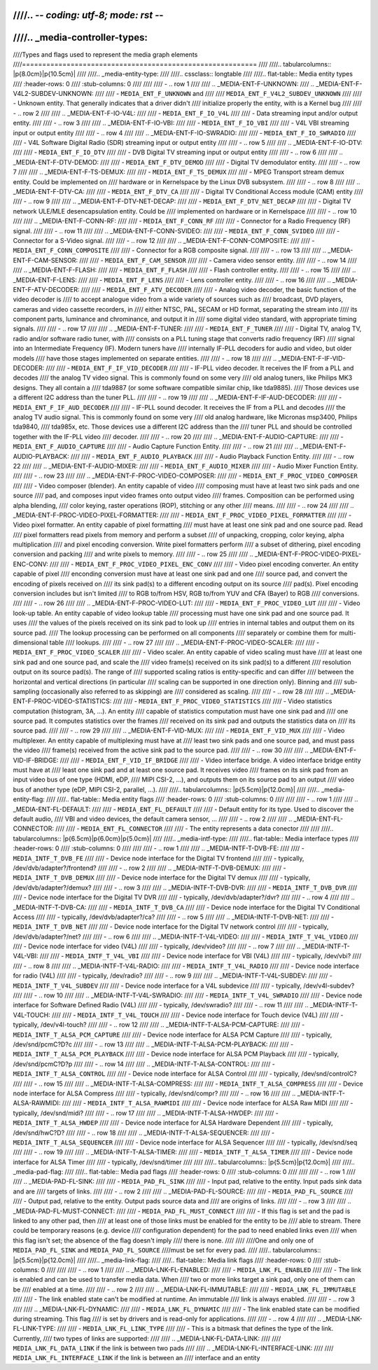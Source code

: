 ////.. -*- coding: utf-8; mode: rst -*-
////
////.. _media-controller-types:
////
////Types and flags used to represent the media graph elements
////==========================================================
////
////..  tabularcolumns:: |p{8.0cm}|p{10.5cm}|
////
////.. _media-entity-type:
////
////.. cssclass:: longtable
////
////.. flat-table:: Media entity types
////    :header-rows:  0
////    :stub-columns: 0
////
////
////    -  .. row 1
////
////       .. _MEDIA-ENT-F-UNKNOWN:
////       .. _MEDIA-ENT-F-V4L2-SUBDEV-UNKNOWN:
////
////       -  ``MEDIA_ENT_F_UNKNOWN`` and
////
////	  ``MEDIA_ENT_F_V4L2_SUBDEV_UNKNOWN``
////
////       -  Unknown entity. That generally indicates that a driver didn't
////	  initialize properly the entity, with is a Kernel bug
////
////    -  .. row 2
////
////       ..  _MEDIA-ENT-F-IO-V4L:
////
////       -  ``MEDIA_ENT_F_IO_V4L``
////
////       -  Data streaming input and/or output entity.
////
////    -  .. row 3
////
////       ..  _MEDIA-ENT-F-IO-VBI:
////
////       -  ``MEDIA_ENT_F_IO_VBI``
////
////       -  V4L VBI streaming input or output entity
////
////    -  .. row 4
////
////       ..  _MEDIA-ENT-F-IO-SWRADIO:
////
////       -  ``MEDIA_ENT_F_IO_SWRADIO``
////
////       -  V4L Software Digital Radio (SDR) streaming input or output entity
////
////    -  .. row 5
////
////       ..  _MEDIA-ENT-F-IO-DTV:
////
////       -  ``MEDIA_ENT_F_IO_DTV``
////
////       -  DVB Digital TV streaming input or output entity
////
////    -  .. row 6
////
////       ..  _MEDIA-ENT-F-DTV-DEMOD:
////
////       -  ``MEDIA_ENT_F_DTV_DEMOD``
////
////       -  Digital TV demodulator entity.
////
////    -  .. row 7
////
////       ..  _MEDIA-ENT-F-TS-DEMUX:
////
////       -  ``MEDIA_ENT_F_TS_DEMUX``
////
////       -  MPEG Transport stream demux entity. Could be implemented on
////	  hardware or in Kernelspace by the Linux DVB subsystem.
////
////    -  .. row 8
////
////       ..  _MEDIA-ENT-F-DTV-CA:
////
////       -  ``MEDIA_ENT_F_DTV_CA``
////
////       -  Digital TV Conditional Access module (CAM) entity
////
////    -  .. row 9
////
////       ..  _MEDIA-ENT-F-DTV-NET-DECAP:
////
////       -  ``MEDIA_ENT_F_DTV_NET_DECAP``
////
////       -  Digital TV network ULE/MLE desencapsulation entity. Could be
////	  implemented on hardware or in Kernelspace
////
////    -  .. row 10
////
////       ..  _MEDIA-ENT-F-CONN-RF:
////
////       -  ``MEDIA_ENT_F_CONN_RF``
////
////       -  Connector for a Radio Frequency (RF) signal.
////
////    -  .. row 11
////
////       ..  _MEDIA-ENT-F-CONN-SVIDEO:
////
////       -  ``MEDIA_ENT_F_CONN_SVIDEO``
////
////       -  Connector for a S-Video signal.
////
////    -  .. row 12
////
////       ..  _MEDIA-ENT-F-CONN-COMPOSITE:
////
////       -  ``MEDIA_ENT_F_CONN_COMPOSITE``
////
////       -  Connector for a RGB composite signal.
////
////    -  .. row 13
////
////       ..  _MEDIA-ENT-F-CAM-SENSOR:
////
////       -  ``MEDIA_ENT_F_CAM_SENSOR``
////
////       -  Camera video sensor entity.
////
////    -  .. row 14
////
////       ..  _MEDIA-ENT-F-FLASH:
////
////       -  ``MEDIA_ENT_F_FLASH``
////
////       -  Flash controller entity.
////
////    -  .. row 15
////
////       ..  _MEDIA-ENT-F-LENS:
////
////       -  ``MEDIA_ENT_F_LENS``
////
////       -  Lens controller entity.
////
////    -  .. row 16
////
////       ..  _MEDIA-ENT-F-ATV-DECODER:
////
////       -  ``MEDIA_ENT_F_ATV_DECODER``
////
////       -  Analog video decoder, the basic function of the video decoder is
////	  to accept analogue video from a wide variety of sources such as
////	  broadcast, DVD players, cameras and video cassette recorders, in
////	  either NTSC, PAL, SECAM or HD format, separating the stream into
////	  its component parts, luminance and chrominance, and output it in
////	  some digital video standard, with appropriate timing signals.
////
////    -  .. row 17
////
////       ..  _MEDIA-ENT-F-TUNER:
////
////       -  ``MEDIA_ENT_F_TUNER``
////
////       -  Digital TV, analog TV, radio and/or software radio tuner, with
////	  consists on a PLL tuning stage that converts radio frequency (RF)
////	  signal into an Intermediate Frequency (IF). Modern tuners have
////	  internally IF-PLL decoders for audio and video, but older models
////	  have those stages implemented on separate entities.
////
////    -  .. row 18
////
////       ..  _MEDIA-ENT-F-IF-VID-DECODER:
////
////       -  ``MEDIA_ENT_F_IF_VID_DECODER``
////
////       -  IF-PLL video decoder. It receives the IF from a PLL and decodes
////	  the analog TV video signal. This is commonly found on some very
////	  old analog tuners, like Philips MK3 designs. They all contain a
////	  tda9887 (or some software compatible similar chip, like tda9885).
////	  Those devices use a different I2C address than the tuner PLL.
////
////    -  .. row 19
////
////       ..  _MEDIA-ENT-F-IF-AUD-DECODER:
////
////       -  ``MEDIA_ENT_F_IF_AUD_DECODER``
////
////       -  IF-PLL sound decoder. It receives the IF from a PLL and decodes
////	  the analog TV audio signal. This is commonly found on some very
////	  old analog hardware, like Micronas msp3400, Philips tda9840,
////	  tda985x, etc. Those devices use a different I2C address than the
////	  tuner PLL and should be controlled together with the IF-PLL video
////	  decoder.
////
////    -  .. row 20
////
////       ..  _MEDIA-ENT-F-AUDIO-CAPTURE:
////
////       -  ``MEDIA_ENT_F_AUDIO_CAPTURE``
////
////       -  Audio Capture Function Entity.
////
////    -  .. row 21
////
////       ..  _MEDIA-ENT-F-AUDIO-PLAYBACK:
////
////       -  ``MEDIA_ENT_F_AUDIO_PLAYBACK``
////
////       -  Audio Playback Function Entity.
////
////    -  .. row 22
////
////       ..  _MEDIA-ENT-F-AUDIO-MIXER:
////
////       -  ``MEDIA_ENT_F_AUDIO_MIXER``
////
////       -  Audio Mixer Function Entity.
////
////    -  .. row 23
////
////       ..  _MEDIA-ENT-F-PROC-VIDEO-COMPOSER:
////
////       -  ``MEDIA_ENT_F_PROC_VIDEO_COMPOSER``
////
////       -  Video composer (blender). An entity capable of video
////	  composing must have at least two sink pads and one source
////	  pad, and composes input video frames onto output video
////	  frames. Composition can be performed using alpha blending,
////	  color keying, raster operations (ROP), stitching or any other
////	  means.
////
////    -  ..  row 24
////
////       ..  _MEDIA-ENT-F-PROC-VIDEO-PIXEL-FORMATTER:
////
////       -  ``MEDIA_ENT_F_PROC_VIDEO_PIXEL_FORMATTER``
////
////       -  Video pixel formatter. An entity capable of pixel formatting
////	  must have at least one sink pad and one source pad. Read
////	  pixel formatters read pixels from memory and perform a subset
////	  of unpacking, cropping, color keying, alpha multiplication
////	  and pixel encoding conversion. Write pixel formatters perform
////	  a subset of dithering, pixel encoding conversion and packing
////	  and write pixels to memory.
////
////    -  ..  row 25
////
////       ..  _MEDIA-ENT-F-PROC-VIDEO-PIXEL-ENC-CONV:
////
////       -  ``MEDIA_ENT_F_PROC_VIDEO_PIXEL_ENC_CONV``
////
////       -  Video pixel encoding converter. An entity capable of pixel
////	  enconding conversion must have at least one sink pad and one
////	  source pad, and convert the encoding of pixels received on
////	  its sink pad(s) to a different encoding output on its source
////	  pad(s). Pixel encoding conversion includes but isn't limited
////	  to RGB to/from HSV, RGB to/from YUV and CFA (Bayer) to RGB
////	  conversions.
////
////    -  ..  row 26
////
////       ..  _MEDIA-ENT-F-PROC-VIDEO-LUT:
////
////       -  ``MEDIA_ENT_F_PROC_VIDEO_LUT``
////
////       -  Video look-up table. An entity capable of video lookup table
////	  processing must have one sink pad and one source pad. It uses
////	  the values of the pixels received on its sink pad to look up
////	  entries in internal tables and output them on its source pad.
////	  The lookup processing can be performed on all components
////	  separately or combine them for multi-dimensional table
////	  lookups.
////
////    -  ..  row 27
////
////       ..  _MEDIA-ENT-F-PROC-VIDEO-SCALER:
////
////       -  ``MEDIA_ENT_F_PROC_VIDEO_SCALER``
////
////       -  Video scaler. An entity capable of video scaling must have
////	  at least one sink pad and one source pad, and scale the
////	  video frame(s) received on its sink pad(s) to a different
////	  resolution output on its source pad(s). The range of
////	  supported scaling ratios is entity-specific and can differ
////	  between the horizontal and vertical directions (in particular
////	  scaling can be supported in one direction only). Binning and
////	  sub-sampling (occasionally also referred to as skipping) are
////	  considered as scaling.
////
////    -  ..  row 28
////
////       ..  _MEDIA-ENT-F-PROC-VIDEO-STATISTICS:
////
////       -  ``MEDIA_ENT_F_PROC_VIDEO_STATISTICS``
////
////       -  Video statistics computation (histogram, 3A, ...). An entity
////	  capable of statistics computation must have one sink pad and
////	  one source pad. It computes statistics over the frames
////	  received on its sink pad and outputs the statistics data on
////	  its source pad.
////
////    -  ..  row 29
////
////       ..  _MEDIA-ENT-F-VID-MUX:
////
////       -  ``MEDIA_ENT_F_VID_MUX``
////
////       - Video multiplexer. An entity capable of multiplexing must have at
////         least two sink pads and one source pad, and must pass the video
////         frame(s) received from the active sink pad to the source pad.
////
////    -  ..  row 30
////
////       ..  _MEDIA-ENT-F-VID-IF-BRIDGE:
////
////       -  ``MEDIA_ENT_F_VID_IF_BRIDGE``
////
////       - Video interface bridge. A video interface bridge entity must have at
////         least one sink pad and at least one source pad. It receives video
////         frames on its sink pad from an input video bus of one type (HDMI, eDP,
////         MIPI CSI-2, ...), and outputs them on its source pad to an output
////         video bus of another type (eDP, MIPI CSI-2, parallel, ...).
////
////..  tabularcolumns:: |p{5.5cm}|p{12.0cm}|
////
////.. _media-entity-flag:
////
////.. flat-table:: Media entity flags
////    :header-rows:  0
////    :stub-columns: 0
////
////
////    -  .. row 1
////
////       ..  _MEDIA-ENT-FL-DEFAULT:
////
////       -  ``MEDIA_ENT_FL_DEFAULT``
////
////       -  Default entity for its type. Used to discover the default audio,
////	  VBI and video devices, the default camera sensor, ...
////
////    -  .. row 2
////
////       ..  _MEDIA-ENT-FL-CONNECTOR:
////
////       -  ``MEDIA_ENT_FL_CONNECTOR``
////
////       -  The entity represents a data conector
////
////
////..  tabularcolumns:: |p{6.5cm}|p{6.0cm}|p{5.0cm}|
////
////.. _media-intf-type:
////
////.. flat-table:: Media interface types
////    :header-rows:  0
////    :stub-columns: 0
////
////
////    -  .. row 1
////
////       ..  _MEDIA-INTF-T-DVB-FE:
////
////       -  ``MEDIA_INTF_T_DVB_FE``
////
////       -  Device node interface for the Digital TV frontend
////
////       -  typically, /dev/dvb/adapter?/frontend?
////
////    -  .. row 2
////
////       ..  _MEDIA-INTF-T-DVB-DEMUX:
////
////       -  ``MEDIA_INTF_T_DVB_DEMUX``
////
////       -  Device node interface for the Digital TV demux
////
////       -  typically, /dev/dvb/adapter?/demux?
////
////    -  .. row 3
////
////       ..  _MEDIA-INTF-T-DVB-DVR:
////
////       -  ``MEDIA_INTF_T_DVB_DVR``
////
////       -  Device node interface for the Digital TV DVR
////
////       -  typically, /dev/dvb/adapter?/dvr?
////
////    -  .. row 4
////
////       ..  _MEDIA-INTF-T-DVB-CA:
////
////       -  ``MEDIA_INTF_T_DVB_CA``
////
////       -  Device node interface for the Digital TV Conditional Access
////
////       -  typically, /dev/dvb/adapter?/ca?
////
////    -  .. row 5
////
////       ..  _MEDIA-INTF-T-DVB-NET:
////
////       -  ``MEDIA_INTF_T_DVB_NET``
////
////       -  Device node interface for the Digital TV network control
////
////       -  typically, /dev/dvb/adapter?/net?
////
////    -  .. row 6
////
////       ..  _MEDIA-INTF-T-V4L-VIDEO:
////
////       -  ``MEDIA_INTF_T_V4L_VIDEO``
////
////       -  Device node interface for video (V4L)
////
////       -  typically, /dev/video?
////
////    -  .. row 7
////
////       ..  _MEDIA-INTF-T-V4L-VBI:
////
////       -  ``MEDIA_INTF_T_V4L_VBI``
////
////       -  Device node interface for VBI (V4L)
////
////       -  typically, /dev/vbi?
////
////    -  .. row 8
////
////       ..  _MEDIA-INTF-T-V4L-RADIO:
////
////       -  ``MEDIA_INTF_T_V4L_RADIO``
////
////       -  Device node interface for radio (V4L)
////
////       -  typically, /dev/radio?
////
////    -  .. row 9
////
////       ..  _MEDIA-INTF-T-V4L-SUBDEV:
////
////       -  ``MEDIA_INTF_T_V4L_SUBDEV``
////
////       -  Device node interface for a V4L subdevice
////
////       -  typically, /dev/v4l-subdev?
////
////    -  .. row 10
////
////       ..  _MEDIA-INTF-T-V4L-SWRADIO:
////
////       -  ``MEDIA_INTF_T_V4L_SWRADIO``
////
////       -  Device node interface for Software Defined Radio (V4L)
////
////       -  typically, /dev/swradio?
////
////    -  .. row 11
////
////       ..  _MEDIA-INTF-T-V4L-TOUCH:
////
////       -  ``MEDIA_INTF_T_V4L_TOUCH``
////
////       -  Device node interface for Touch device (V4L)
////
////       -  typically, /dev/v4l-touch?
////
////    -  .. row 12
////
////       ..  _MEDIA-INTF-T-ALSA-PCM-CAPTURE:
////
////       -  ``MEDIA_INTF_T_ALSA_PCM_CAPTURE``
////
////       -  Device node interface for ALSA PCM Capture
////
////       -  typically, /dev/snd/pcmC?D?c
////
////    -  .. row 13
////
////       ..  _MEDIA-INTF-T-ALSA-PCM-PLAYBACK:
////
////       -  ``MEDIA_INTF_T_ALSA_PCM_PLAYBACK``
////
////       -  Device node interface for ALSA PCM Playback
////
////       -  typically, /dev/snd/pcmC?D?p
////
////    -  .. row 14
////
////       ..  _MEDIA-INTF-T-ALSA-CONTROL:
////
////       -  ``MEDIA_INTF_T_ALSA_CONTROL``
////
////       -  Device node interface for ALSA Control
////
////       -  typically, /dev/snd/controlC?
////
////    -  .. row 15
////
////       ..  _MEDIA-INTF-T-ALSA-COMPRESS:
////
////       -  ``MEDIA_INTF_T_ALSA_COMPRESS``
////
////       -  Device node interface for ALSA Compress
////
////       -  typically, /dev/snd/compr?
////
////    -  .. row 16
////
////       ..  _MEDIA-INTF-T-ALSA-RAWMIDI:
////
////       -  ``MEDIA_INTF_T_ALSA_RAWMIDI``
////
////       -  Device node interface for ALSA Raw MIDI
////
////       -  typically, /dev/snd/midi?
////
////    -  .. row 17
////
////       ..  _MEDIA-INTF-T-ALSA-HWDEP:
////
////       -  ``MEDIA_INTF_T_ALSA_HWDEP``
////
////       -  Device node interface for ALSA Hardware Dependent
////
////       -  typically, /dev/snd/hwC?D?
////
////    -  .. row 18
////
////       ..  _MEDIA-INTF-T-ALSA-SEQUENCER:
////
////       -  ``MEDIA_INTF_T_ALSA_SEQUENCER``
////
////       -  Device node interface for ALSA Sequencer
////
////       -  typically, /dev/snd/seq
////
////    -  .. row 19
////
////       ..  _MEDIA-INTF-T-ALSA-TIMER:
////
////       -  ``MEDIA_INTF_T_ALSA_TIMER``
////
////       -  Device node interface for ALSA Timer
////
////       -  typically, /dev/snd/timer
////
////
////.. tabularcolumns:: |p{5.5cm}|p{12.0cm}|
////
////.. _media-pad-flag:
////
////.. flat-table:: Media pad flags
////    :header-rows:  0
////    :stub-columns: 0
////
////
////    -  .. row 1
////
////       ..  _MEDIA-PAD-FL-SINK:
////
////       -  ``MEDIA_PAD_FL_SINK``
////
////       -  Input pad, relative to the entity. Input pads sink data and are
////	  targets of links.
////
////    -  .. row 2
////
////       ..  _MEDIA-PAD-FL-SOURCE:
////
////       -  ``MEDIA_PAD_FL_SOURCE``
////
////       -  Output pad, relative to the entity. Output pads source data and
////	  are origins of links.
////
////    -  .. row 3
////
////       ..  _MEDIA-PAD-FL-MUST-CONNECT:
////
////       -  ``MEDIA_PAD_FL_MUST_CONNECT``
////
////       -  If this flag is set and the pad is linked to any other pad, then
////	  at least one of those links must be enabled for the entity to be
////	  able to stream. There could be temporary reasons (e.g. device
////	  configuration dependent) for the pad to need enabled links even
////	  when this flag isn't set; the absence of the flag doesn't imply
////	  there is none.
////
////
////One and only one of ``MEDIA_PAD_FL_SINK`` and ``MEDIA_PAD_FL_SOURCE``
////must be set for every pad.
////
////.. tabularcolumns:: |p{5.5cm}|p{12.0cm}|
////
////.. _media-link-flag:
////
////.. flat-table:: Media link flags
////    :header-rows:  0
////    :stub-columns: 0
////
////
////    -  .. row 1
////
////       ..  _MEDIA-LNK-FL-ENABLED:
////
////       -  ``MEDIA_LNK_FL_ENABLED``
////
////       -  The link is enabled and can be used to transfer media data. When
////	  two or more links target a sink pad, only one of them can be
////	  enabled at a time.
////
////    -  .. row 2
////
////       ..  _MEDIA-LNK-FL-IMMUTABLE:
////
////       -  ``MEDIA_LNK_FL_IMMUTABLE``
////
////       -  The link enabled state can't be modified at runtime. An immutable
////	  link is always enabled.
////
////    -  .. row 3
////
////       ..  _MEDIA-LNK-FL-DYNAMIC:
////
////       -  ``MEDIA_LNK_FL_DYNAMIC``
////
////       -  The link enabled state can be modified during streaming. This flag
////	  is set by drivers and is read-only for applications.
////
////    -  .. row 4
////
////       ..  _MEDIA-LNK-FL-LINK-TYPE:
////
////       -  ``MEDIA_LNK_FL_LINK_TYPE``
////
////       -  This is a bitmask that defines the type of the link. Currently,
////	  two types of links are supported:
////
////	  .. _MEDIA-LNK-FL-DATA-LINK:
////
////	  ``MEDIA_LNK_FL_DATA_LINK`` if the link is between two pads
////
////	  .. _MEDIA-LNK-FL-INTERFACE-LINK:
////
////	  ``MEDIA_LNK_FL_INTERFACE_LINK`` if the link is between an
////	  interface and an entity
